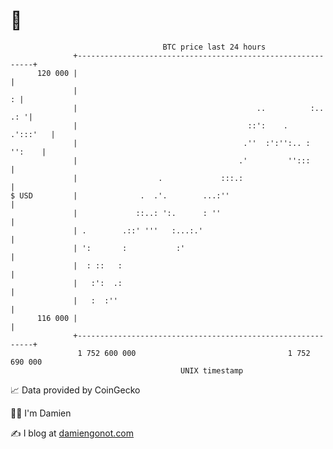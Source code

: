 * 👋

#+begin_example
                                     BTC price last 24 hours                    
                 +------------------------------------------------------------+ 
         120 000 |                                                            | 
                 |                                                          : | 
                 |                                        ..          :.. .: '| 
                 |                                      ::':    .    .':::'   | 
                 |                                     .''  :':'':.. : '':    | 
                 |                                    .'         '':::        | 
                 |                  .             :::.:                       | 
   $ USD         |              .  .'.        ...:''                          | 
                 |             ::..: ':.      : ''                            | 
                 | .        .::' '''   :...:.'                                | 
                 | ':       :           :'                                    | 
                 |  : ::   :                                                  | 
                 |   :':  .:                                                  | 
                 |   :  :''                                                   | 
         116 000 |                                                            | 
                 +------------------------------------------------------------+ 
                  1 752 600 000                                  1 752 690 000  
                                         UNIX timestamp                         
#+end_example
📈 Data provided by CoinGecko

🧑‍💻 I'm Damien

✍️ I blog at [[https://www.damiengonot.com][damiengonot.com]]
